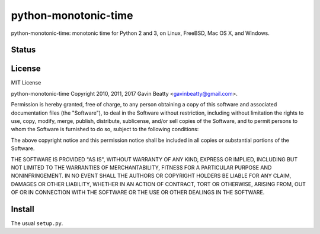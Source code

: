 python-monotonic-time
=====================

python-monotonic-time: monotonic time for Python 2 and 3, on Linux, FreeBSD, Mac OS X, and Windows.


Status
------
.. image:: https://ci.appveyor.com/api/projects/status/github/gavinbeatty/python-monotonic-time?svg=true
   :target: https://ci.appveyor.com/project/gavinbeatty/python-monotonic-time


License
-------
MIT License

python-monotonic-time Copyright 2010, 2011, 2017 Gavin Beatty <gavinbeatty@gmail.com>.

Permission is hereby granted, free of charge, to any person obtaining a copy of
this software and associated documentation files (the "Software"), to deal in
the Software without restriction, including without limitation the rights to
use, copy, modify, merge, publish, distribute, sublicense, and/or sell copies
of the Software, and to permit persons to whom the Software is furnished to do
so, subject to the following conditions:

The above copyright notice and this permission notice shall be included in all
copies or substantial portions of the Software.

THE SOFTWARE IS PROVIDED "AS IS", WITHOUT WARRANTY OF ANY KIND, EXPRESS OR
IMPLIED, INCLUDING BUT NOT LIMITED TO THE WARRANTIES OF MERCHANTABILITY,
FITNESS FOR A PARTICULAR PURPOSE AND NONINFRINGEMENT. IN NO EVENT SHALL THE
AUTHORS OR COPYRIGHT HOLDERS BE LIABLE FOR ANY CLAIM, DAMAGES OR OTHER
LIABILITY, WHETHER IN AN ACTION OF CONTRACT, TORT OR OTHERWISE, ARISING FROM,
OUT OF OR IN CONNECTION WITH THE SOFTWARE OR THE USE OR OTHER DEALINGS IN THE
SOFTWARE.


Install
-------
The usual ``setup.py``.
